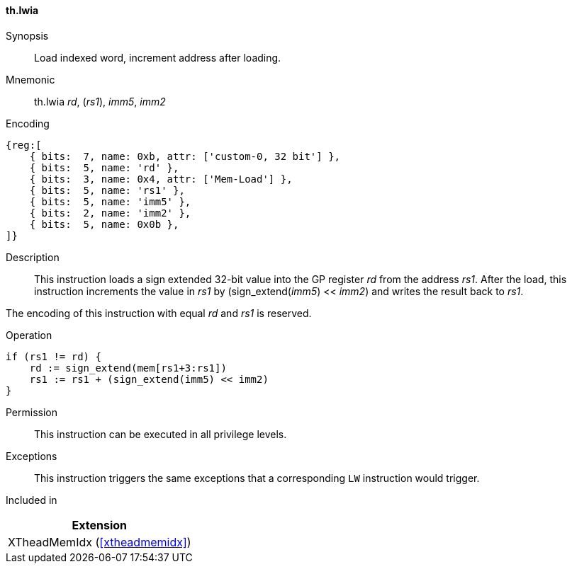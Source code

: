 [#xtheadmemidx-insns-lwia,reftext=Load indexed word, increment-after]
==== th.lwia

Synopsis::
Load indexed word, increment address after loading.

Mnemonic::
th.lwia _rd_, (_rs1_), _imm5_, _imm2_

Encoding::
[wavedrom, , svg]
....
{reg:[
    { bits:  7, name: 0xb, attr: ['custom-0, 32 bit'] },
    { bits:  5, name: 'rd' },
    { bits:  3, name: 0x4, attr: ['Mem-Load'] },
    { bits:  5, name: 'rs1' },
    { bits:  5, name: 'imm5' },
    { bits:  2, name: 'imm2' },
    { bits:  5, name: 0x0b },
]}
....

Description::
This instruction loads a sign extended 32-bit value into the GP register _rd_ from the address _rs1_.
After the load, this instruction increments the value in _rs1_ by (sign_extend(_imm5_) << _imm2_) and writes the result back to _rs1_.

The encoding of this instruction with equal _rd_ and _rs1_ is reserved.

Operation::
[source,sail]
--
if (rs1 != rd) {
    rd := sign_extend(mem[rs1+3:rs1])
    rs1 := rs1 + (sign_extend(imm5) << imm2)
}
--

Permission::
This instruction can be executed in all privilege levels.

Exceptions::
This instruction triggers the same exceptions that a corresponding `LW` instruction would trigger.

Included in::
[%header]
|===
|Extension

|XTheadMemIdx (<<#xtheadmemidx>>)
|===

